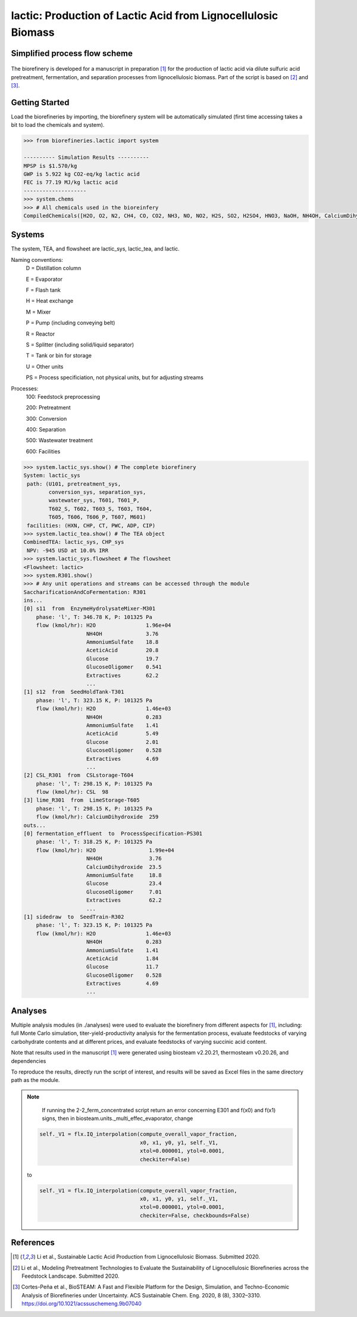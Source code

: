 ==============================================================
lactic: Production of Lactic Acid from Lignocellulosic Biomass
==============================================================

Simplified process flow scheme
------------------------------
.. figure:: ./images/lactic_acid_biorefinery.png

The biorefinery is developed for a manuscript in preparation [1]_ for the production
of lactic acid  via dilute sulfuric acid pretreatment, fermentation, and separation
processes from lignocellulosic biomass. Part of the script is based on [2]_ and [3]_.


Getting Started
---------------

Load the biorefineries by importing, the biorefinery system will be automatically
simulated (first time accessing takes a bit to load the chemicals and system).

.. code-block:: python

    >>> from biorefineries.lactic import system
    
    ---------- Simulation Results ----------
    MPSP is $1.570/kg
    GWP is 5.922 kg CO2-eq/kg lactic acid
    FEC is 77.19 MJ/kg lactic acid
    --------------------
    >>> system.chems
    >>> # All chemicals used in the bioreinfery
    CompiledChemicals([H2O, O2, N2, CH4, CO, CO2, NH3, NO, NO2, H2S, SO2, H2SO4, HNO3, NaOH, NH4OH, CalciumDihydroxide, AmmoniumSulfate, NaNO3, Na2SO4, CaSO4, Ethanol, AceticAcid, Glucose, GlucoseOligomer, Extractives, Xylose, XyloseOligomer, Sucrose, Cellobiose, Mannose, MannoseOligomer, Galactose, GalactoseOligomer, Arabinose, ArabinoseOligomer, SolubleLignin, Protein, Enzyme, FermMicrobe, WWTsludge, Furfural, HMF, Xylitol, LacticAcid, SuccinicAcid, EthylAcetate, EthylLactate, EthylSuccinate, Acetate, AmmoniumAcetate, CalciumLactate, CalciumAcetate, CalciumSuccinate, Glucan, Mannan, Galactan, Xylan, Arabinan, Lignin, P4O10, Ash, Tar, CSL, BoilerChems, Polymer, BaghouseBag, CoolingTowerChems])
    
    
Systems
-------
The system, TEA, and flowsheet are lactic_sys, lactic_tea, and lactic.

Naming conventions:
    D = Distillation column

    E = Evaporator
    
    F = Flash tank

    H = Heat exchange

    M = Mixer

    P = Pump (including conveying belt)

    R = Reactor

    S = Splitter (including solid/liquid separator)

    T = Tank or bin for storage

    U = Other units

    PS = Process specificiation, not physical units, but for adjusting streams

Processes:
    100: Feedstock preprocessing

    200: Pretreatment

    300: Conversion

    400: Separation

    500: Wastewater treatment

    600: Facilities

.. code-block:: python

    >>> system.lactic_sys.show() # The complete biorefinery
    System: lactic_sys
     path: (U101, pretreatment_sys,
            conversion_sys, separation_sys,
            wastewater_sys, T601, T601_P,
            T602_S, T602, T603_S, T603, T604,
            T605, T606, T606_P, T607, M601)
     facilities: (HXN, CHP, CT, PWC, ADP, CIP)
    >>> system.lactic_tea.show() # The TEA object
    CombinedTEA: lactic_sys, CHP_sys
     NPV: -945 USD at 10.0% IRR
    >>> system.lactic_sys.flowsheet # The flowsheet
    <Flowsheet: lactic>
    >>> system.R301.show()
    >>> # Any unit operations and streams can be accessed through the module
    SaccharificationAndCoFermentation: R301
    ins...
    [0] s11  from  EnzymeHydrolysateMixer-M301
        phase: 'l', T: 346.78 K, P: 101325 Pa
        flow (kmol/hr): H2O                1.96e+04
                        NH4OH              3.76
                        AmmoniumSulfate    18.8
                        AceticAcid         20.8
                        Glucose            19.7
                        GlucoseOligomer    0.541
                        Extractives        62.2
                        ...
    [1] s12  from  SeedHoldTank-T301
        phase: 'l', T: 323.15 K, P: 101325 Pa
        flow (kmol/hr): H2O                1.46e+03
                        NH4OH              0.283
                        AmmoniumSulfate    1.41
                        AceticAcid         5.49
                        Glucose            2.01
                        GlucoseOligomer    0.528
                        Extractives        4.69
                        ...
    [2] CSL_R301  from  CSLstorage-T604
        phase: 'l', T: 298.15 K, P: 101325 Pa
        flow (kmol/hr): CSL  98
    [3] lime_R301  from  LimeStorage-T605
        phase: 'l', T: 298.15 K, P: 101325 Pa
        flow (kmol/hr): CalciumDihydroxide  259
    outs...
    [0] fermentation_effluent  to  ProcessSpecification-PS301
        phase: 'l', T: 318.25 K, P: 101325 Pa
        flow (kmol/hr): H2O                 1.99e+04
                        NH4OH               3.76
                        CalciumDihydroxide  23.5
                        AmmoniumSulfate     18.8
                        Glucose             23.4
                        GlucoseOligomer     7.01
                        Extractives         62.2
                        ...
    [1] sidedraw  to  SeedTrain-R302
        phase: 'l', T: 323.15 K, P: 101325 Pa
        flow (kmol/hr): H2O                1.46e+03
                        NH4OH              0.283
                        AmmoniumSulfate    1.41
                        AceticAcid         1.84
                        Glucose            11.7
                        GlucoseOligomer    0.528
                        Extractives        4.69
                        ...


Analyses
--------
Multiple analysis modules (in ./analyses) were used to evaluate the biorefinery
from different aspects for [1]_, including: full Monte Carlo simulation,
titer-yield-productivity analysis for the fermentation process, evaluate feedstocks
of varying carbohydrate contents and at different prices, and evaluate feedstocks
of varying succinic acid content.

Note that results used in the manuscript [1]_ were generated using biosteam v2.20.21,
thermosteam v0.20.26, and dependencies

To reproduce the results, directly run the script of interest, and results will
be saved as Excel files in the same directory path as the module.

.. note::
        If running the 2-2_ferm_concentrated script return an error concerning E301 and
        f(x0) and f(x1) signs, then in biosteam.units._multi_effec_evaporator, change
    
    .. code-block:: python
    
            self._V1 = flx.IQ_interpolation(compute_overall_vapor_fraction,
                                            x0, x1, y0, y1, self._V1, 
                                            xtol=0.000001, ytol=0.0001,
                                            checkiter=False)

    to

    .. code-block:: python
    
            self._V1 = flx.IQ_interpolation(compute_overall_vapor_fraction,
                                            x0, x1, y0, y1, self._V1, 
                                            xtol=0.000001, ytol=0.0001,
                                            checkiter=False, checkbounds=False)

References
----------
.. [1] Li et al., Sustainable Lactic Acid Production from Lignocellulosic
     Biomass. Submitted 2020.
    
.. [2] Li et al., Modeling Pretreatment Technologies to Evaluate the Sustainability
    of Lignocellulosic Biorefineries across the Feedstock Landscape. Submitted 2020.
    
.. [3] Cortes-Peña et al., BioSTEAM: A Fast and Flexible Platform for the Design,
    Simulation, and Techno-Economic Analysis of Biorefineries under Uncertainty. 
    ACS Sustainable Chem. Eng. 2020, 8 (8), 3302–3310. 
    `<https://doi.org/10.1021/acssuschemeng.9b07040>`_
    








